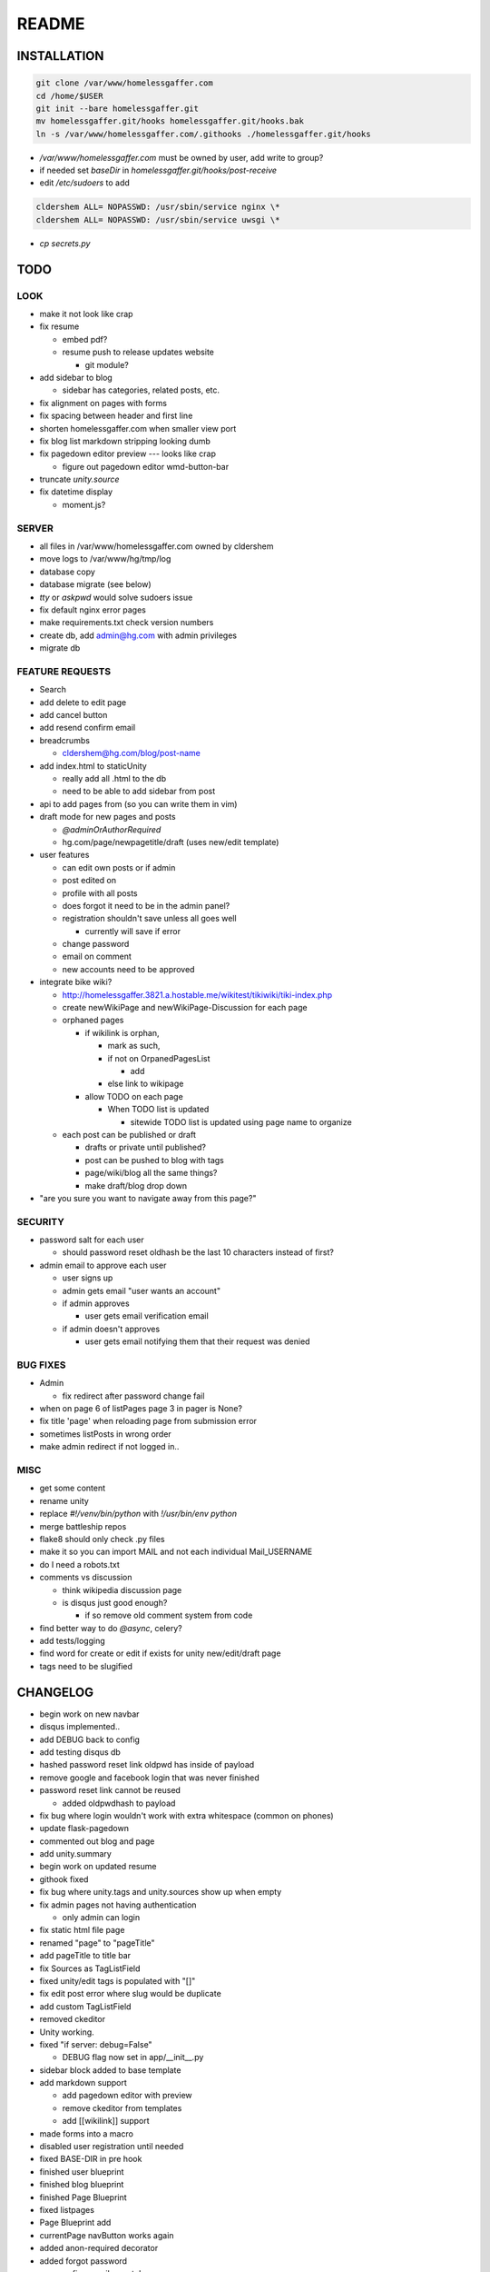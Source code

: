.. flake8: noqa

======
README
======

INSTALLATION
============
.. code:: sh

  git clone /var/www/homelessgaffer.com
  cd /home/$USER
  git init --bare homelessgaffer.git
  mv homelessgaffer.git/hooks homelessgaffer.git/hooks.bak
  ln -s /var/www/homelessgaffer.com/.githooks ./homelessgaffer.git/hooks

- `/var/www/homelessgaffer.com` must be owned by user, add write to group?
- if needed set `baseDir` in `homelessgaffer.git/hooks/post-receive`
- edit `/etc/sudoers` to add

.. code::

  cldershem ALL= NOPASSWD: /usr/sbin/service nginx \*
  cldershem ALL= NOPASSWD: /usr/sbin/service uwsgi \*

- `cp secrets.py`

TODO
====

LOOK
----

- make it not look like crap
- fix resume

  - embed pdf?
  - resume push to release updates website

    - git module?

- add sidebar to blog

  - sidebar has categories, related posts, etc.

- fix alignment on pages with forms
- fix spacing between header and first line
- shorten homelessgaffer.com when smaller view port
- fix blog list markdown stripping looking dumb
- fix pagedown editor preview --- looks like crap

  - figure out pagedown editor wmd-button-bar

- truncate `unity.source`
- fix datetime display

  - moment.js?

SERVER
------

- all files in /var/www/homelessgaffer.com owned by cldershem
- move logs to /var/www/hg/tmp/log
- database copy
- database migrate (see below)
- `tty` or `askpwd` would solve sudoers issue
- fix default nginx error pages
- make requirements.txt check version numbers
- create db, add admin@hg.com with admin privileges
- migrate db

FEATURE REQUESTS
----------------

- Search
- add delete to edit page
- add cancel button
- add resend confirm email
- breadcrumbs

  - cldershem@hg.com/blog/post-name

- add index.html to staticUnity

  - really add all .html to the db
  - need to be able to add sidebar from post

- api to add pages from (so you can write them in vim)
- draft mode for new pages and posts

  - `@adminOrAuthorRequired`
  - hg.com/page/newpagetitle/draft (uses new/edit template)

- user features

  - can edit own posts or if admin
  - post edited on
  - profile with all posts
  - does forgot it need to be in the admin panel?
  - registration shouldn't save unless all goes well

    - currently will save if error

  - change password
  - email on comment
  - new accounts need to be approved

- integrate bike wiki?

  - http://homelessgaffer.3821.a.hostable.me/wikitest/tikiwiki/tiki-index.php
  - create newWikiPage and newWikiPage-Discussion for each page
  - orphaned pages

    - if wikilink is orphan,

      - mark as such,
      - if not on OrpanedPagesList

        - add
      - else link to wikipage
    - allow TODO on each page

      - When TODO list is updated

        - sitewide TODO list is updated using page name to organize

  - each post can be published or draft

    - drafts or private until published?
    - post can be pushed to blog with tags
    - page/wiki/blog all the same things?
    - make draft/blog drop down

- "are you sure you want to navigate away from this page?"

SECURITY
--------

- password salt for each user

  - should password reset oldhash be the last 10 characters instead of first?

- admin email to approve each user

  - user signs up
  - admin gets email "user wants an account"
  - if admin approves

    - user gets email verification email

  - if admin doesn't approves

    - user gets email notifying them that their request was denied

BUG FIXES
---------

- Admin

  - fix redirect after password change fail

- when on page 6 of listPages page 3 in pager is None?
- fix title 'page' when reloading page from submission error
- sometimes listPosts in wrong order
- make admin redirect if not logged in..

MISC
----

- get some content
- rename unity
- replace `#!/venv/bin/python` with `!/usr/bin/env python`
- merge battleship repos
- flake8 should only check .py files
- make it so you can import MAIL and not each individual Mail_USERNAME
- do I need a robots.txt
- comments vs discussion

  - think wikipedia discussion page
  - is disqus just good enough?

    - if so remove old comment system from code

- find better way to do `@async`, celery?
- add tests/logging
- find word for create or edit if exists for unity new/edit/draft page
- tags need to be slugified

CHANGELOG
=========

- begin work on new navbar
- disqus implemented..
- add DEBUG back to config
- add testing disqus db
- hashed password reset link oldpwd has inside of payload
- remove google and facebook login that was never finished
- password reset link cannot be reused

  - added oldpwdhash to payload

- fix bug where login wouldn't work with extra whitespace (common on phones)
- update flask-pagedown
- commented out blog and page
- add unity.summary
- begin work on updated resume
- githook fixed
- fix bug where unity.tags and unity.sources show up when empty
- fix admin pages not having authentication

  - only admin can login

- fix static html file page
- renamed "page" to "pageTitle"
- add pageTitle to title bar
- fix Sources as TagListField
- fixed unity/edit tags is populated with "[]"
- fix edit post error where slug would be duplicate
- add custom TagListField
- removed ckeditor
- Unity working.
- fixed "if server: debug=False"

  - DEBUG flag now set in app/__init__.py

- sidebar block added to base template
- add markdown support

  - add pagedown editor with preview
  - remove ckeditor from templates
  - add [[wikilink]] support

- made forms into a macro
- disabled user registration until needed
- fixed BASE-DIR in pre hook
- finished user blueprint
- finished blog blueprint
- finished Page Blueprint
- fixed listpages
- Page Blueprint add
- currentPage navButton works again
- added anon-required decorator
- added forgot password
- user confirm email uses token
- user can only login after confirmation
- added confirmation email
- flask-mail is async
- flask-mail setup
- added constants.py
- dateTimeNow deprecated, DATE-TIME-NOW replaces (underscores not hyphens)
- git hook downloads js libraries
- git hook restarts nginx, uwsgi PROPERLY!!!!!!
- rewrote git hooks in python, added flake8
- added githooks to repo and created working symlinks
- githook only runs pip when changes
- added post-receive githook for pip install -r requirements.txt
- added pre-commit githook for pip freeze
- added secrets.py
- added recaptcha
- set up bcrypt
- fixed vim on hg.com
- changed all times to utc
- no page number if only one page
- added pagination on posts
- add https
- flask admin working
